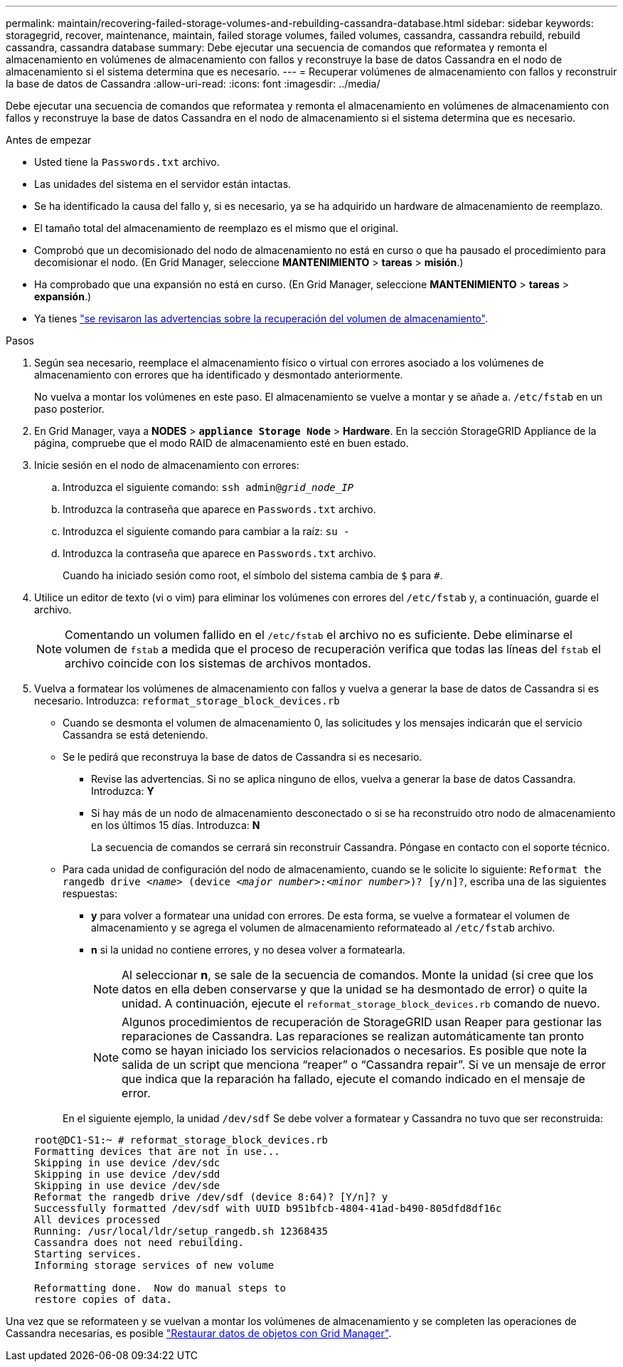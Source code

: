 ---
permalink: maintain/recovering-failed-storage-volumes-and-rebuilding-cassandra-database.html 
sidebar: sidebar 
keywords: storagegrid, recover, maintenance, maintain, failed storage volumes, failed volumes, cassandra, cassandra rebuild, rebuild cassandra, cassandra database 
summary: Debe ejecutar una secuencia de comandos que reformatea y remonta el almacenamiento en volúmenes de almacenamiento con fallos y reconstruye la base de datos Cassandra en el nodo de almacenamiento si el sistema determina que es necesario. 
---
= Recuperar volúmenes de almacenamiento con fallos y reconstruir la base de datos de Cassandra
:allow-uri-read: 
:icons: font
:imagesdir: ../media/


[role="lead"]
Debe ejecutar una secuencia de comandos que reformatea y remonta el almacenamiento en volúmenes de almacenamiento con fallos y reconstruye la base de datos Cassandra en el nodo de almacenamiento si el sistema determina que es necesario.

.Antes de empezar
* Usted tiene la `Passwords.txt` archivo.
* Las unidades del sistema en el servidor están intactas.
* Se ha identificado la causa del fallo y, si es necesario, ya se ha adquirido un hardware de almacenamiento de reemplazo.
* El tamaño total del almacenamiento de reemplazo es el mismo que el original.
* Comprobó que un decomisionado del nodo de almacenamiento no está en curso o que ha pausado el procedimiento para decomisionar el nodo. (En Grid Manager, seleccione *MANTENIMIENTO* > *tareas* > *misión*.)
* Ha comprobado que una expansión no está en curso. (En Grid Manager, seleccione *MANTENIMIENTO* > *tareas* > *expansión*.)
* Ya tienes link:reviewing-warnings-about-storage-volume-recovery.html["se revisaron las advertencias sobre la recuperación del volumen de almacenamiento"].


.Pasos
. Según sea necesario, reemplace el almacenamiento físico o virtual con errores asociado a los volúmenes de almacenamiento con errores que ha identificado y desmontado anteriormente.
+
No vuelva a montar los volúmenes en este paso. El almacenamiento se vuelve a montar y se añade a. `/etc/fstab` en un paso posterior.

. En Grid Manager, vaya a *NODES* > `*appliance Storage Node*` > *Hardware*. En la sección StorageGRID Appliance de la página, compruebe que el modo RAID de almacenamiento esté en buen estado.
. Inicie sesión en el nodo de almacenamiento con errores:
+
.. Introduzca el siguiente comando: `ssh admin@_grid_node_IP_`
.. Introduzca la contraseña que aparece en `Passwords.txt` archivo.
.. Introduzca el siguiente comando para cambiar a la raíz: `su -`
.. Introduzca la contraseña que aparece en `Passwords.txt` archivo.
+
Cuando ha iniciado sesión como root, el símbolo del sistema cambia de `$` para `#`.



. Utilice un editor de texto (vi o vim) para eliminar los volúmenes con errores del `/etc/fstab` y, a continuación, guarde el archivo.
+

NOTE: Comentando un volumen fallido en el `/etc/fstab` el archivo no es suficiente. Debe eliminarse el volumen de `fstab` a medida que el proceso de recuperación verifica que todas las líneas del `fstab` el archivo coincide con los sistemas de archivos montados.

. Vuelva a formatear los volúmenes de almacenamiento con fallos y vuelva a generar la base de datos de Cassandra si es necesario. Introduzca: `reformat_storage_block_devices.rb`
+
** Cuando se desmonta el volumen de almacenamiento 0, las solicitudes y los mensajes indicarán que el servicio Cassandra se está deteniendo.
** Se le pedirá que reconstruya la base de datos de Cassandra si es necesario.
+
*** Revise las advertencias. Si no se aplica ninguno de ellos, vuelva a generar la base de datos Cassandra. Introduzca: *Y*
*** Si hay más de un nodo de almacenamiento desconectado o si se ha reconstruido otro nodo de almacenamiento en los últimos 15 días. Introduzca: *N*
+
La secuencia de comandos se cerrará sin reconstruir Cassandra. Póngase en contacto con el soporte técnico.



** Para cada unidad de configuración del nodo de almacenamiento, cuando se le solicite lo siguiente: `Reformat the rangedb drive _<name>_ (device _<major number>:<minor number>_)? [y/n]?`, escriba una de las siguientes respuestas:
+
*** *y* para volver a formatear una unidad con errores. De esta forma, se vuelve a formatear el volumen de almacenamiento y se agrega el volumen de almacenamiento reformateado al `/etc/fstab` archivo.
*** *n* si la unidad no contiene errores, y no desea volver a formatearla.
+

NOTE: Al seleccionar *n*, se sale de la secuencia de comandos. Monte la unidad (si cree que los datos en ella deben conservarse y que la unidad se ha desmontado de error) o quite la unidad. A continuación, ejecute el `reformat_storage_block_devices.rb` comando de nuevo.

+

NOTE: Algunos procedimientos de recuperación de StorageGRID usan Reaper para gestionar las reparaciones de Cassandra. Las reparaciones se realizan automáticamente tan pronto como se hayan iniciado los servicios relacionados o necesarios. Es posible que note la salida de un script que menciona “reaper” o “Cassandra repair”. Si ve un mensaje de error que indica que la reparación ha fallado, ejecute el comando indicado en el mensaje de error.

+
En el siguiente ejemplo, la unidad `/dev/sdf` Se debe volver a formatear y Cassandra no tuvo que ser reconstruida:

+
[listing]
----
root@DC1-S1:~ # reformat_storage_block_devices.rb
Formatting devices that are not in use...
Skipping in use device /dev/sdc
Skipping in use device /dev/sdd
Skipping in use device /dev/sde
Reformat the rangedb drive /dev/sdf (device 8:64)? [Y/n]? y
Successfully formatted /dev/sdf with UUID b951bfcb-4804-41ad-b490-805dfd8df16c
All devices processed
Running: /usr/local/ldr/setup_rangedb.sh 12368435
Cassandra does not need rebuilding.
Starting services.
Informing storage services of new volume

Reformatting done.  Now do manual steps to
restore copies of data.
----






Una vez que se reformateen y se vuelvan a montar los volúmenes de almacenamiento y se completen las operaciones de Cassandra necesarias, es posible link:../maintain/restoring-volume.html["Restaurar datos de objetos con Grid Manager"].
